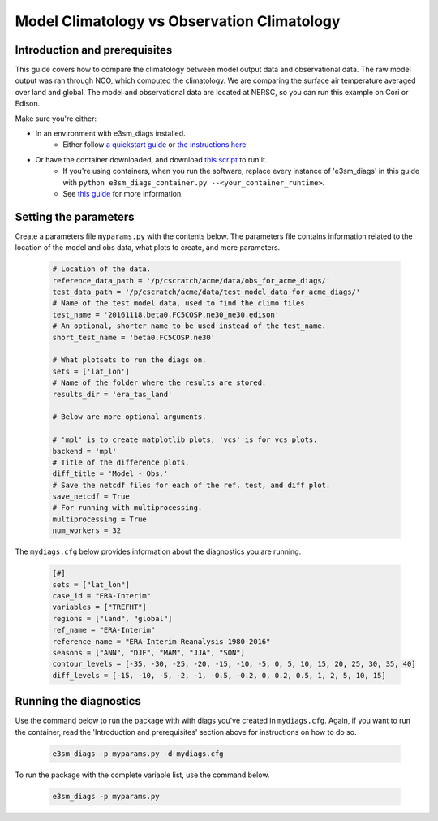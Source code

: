 Model Climatology vs Observation Climatology
--------------------------------------------

Introduction and prerequisites
^^^^^^^^^^^^^^^^^^^^^^^^^^^^^^

This guide covers how to compare the climatology between model output data and observational data.
The raw model output was ran through NCO, which computed the climatology.
We are comparing the surface air temperature averaged over land and global.
The model and observational data are located at NERSC, so you can run this example on Cori or Edison.

Make sure you're either:

* In an environment with e3sm_diags installed.
   * Either follow `a quickstart guide <https://e3sm-project.github.io/acme_diags/docs/html/quickguides/index.html>`__
     or `the instructions here <https://e3sm-project.github.io/acme_diags/docs/html/install.html>`__
* Or have the container downloaded, and download `this script <https://raw.githubusercontent.com/E3SM-Project/acme_diags/master/acme_diags/container/e3sm_diags_container.py>`__ to run it.
   * If you're using containers, when you run the software, replace every instance of
     'e3sm_diags' in this guide with ``python e3sm_diags_container.py --<your_container_runtime>``.
   * See `this guide <../quickguides/quick-guide-cori.html>`__ for more information.

Setting the parameters
^^^^^^^^^^^^^^^^^^^^^^

Create a parameters file ``myparams.py`` with the contents below. 
The parameters file contains information related to the location 
of the model and obs data, what plots to create, and more parameters.

    .. code:: python
    
        # Location of the data.
        reference_data_path = '/p/cscratch/acme/data/obs_for_acme_diags/'
        test_data_path = '/p/cscratch/acme/data/test_model_data_for_acme_diags/'
        # Name of the test model data, used to find the climo files.
        test_name = '20161118.beta0.FC5COSP.ne30_ne30.edison'
        # An optional, shorter name to be used instead of the test_name.
        short_test_name = 'beta0.FC5COSP.ne30'

        # What plotsets to run the diags on.
        sets = ['lat_lon']
        # Name of the folder where the results are stored.
        results_dir = 'era_tas_land'

        # Below are more optional arguments.

        # 'mpl' is to create matplotlib plots, 'vcs' is for vcs plots.
        backend = 'mpl'
        # Title of the difference plots.
        diff_title = 'Model - Obs.'
        # Save the netcdf files for each of the ref, test, and diff plot.
        save_netcdf = True
        # For running with multiprocessing.
        multiprocessing = True
        num_workers = 32


The ``mydiags.cfg`` below provides information about the diagnostics you are running.

    .. code:: ini

        [#]
        sets = ["lat_lon"]
        case_id = "ERA-Interim"
        variables = ["TREFHT"]
        regions = ["land", "global"]
        ref_name = "ERA-Interim"
        reference_name = "ERA-Interim Reanalysis 1980-2016"
        seasons = ["ANN", "DJF", "MAM", "JJA", "SON"]
        contour_levels = [-35, -30, -25, -20, -15, -10, -5, 0, 5, 10, 15, 20, 25, 30, 35, 40]
        diff_levels = [-15, -10, -5, -2, -1, -0.5, -0.2, 0, 0.2, 0.5, 1, 2, 5, 10, 15]



Running the diagnostics
^^^^^^^^^^^^^^^^^^^^^^^

Use the command below to run the package with with diags you've created in ``mydiags.cfg``.
Again, if you want to run the container, read the 'Introduction and prerequisites'
section above for instructions on how to do so.

    .. code::

        e3sm_diags -p myparams.py -d mydiags.cfg


To run the package with the complete variable list, use the command below.

    .. code::

        e3sm_diags -p myparams.py
